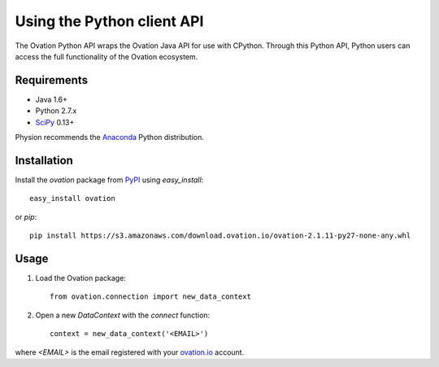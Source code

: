 ***************************
Using the Python client API
***************************

The Ovation Python API wraps the Ovation Java API for use with CPython. Through this Python API, Python users can access the full functionality of the Ovation ecosystem.

Requirements
============

* Java 1.6+
* Python 2.7.x
* `SciPy <http://scipy.org>`_ 0.13+

Physion recommends the `Anaconda <https://store.continuum.io/cshop/anaconda/>`_ Python distribution.


Installation
============

Install the `ovation` package from `PyPI <http://pypi.python.org>`_ using `easy_install`::

	easy_install ovation

or `pip`::

    pip install https://s3.amazonaws.com/download.ovation.io/ovation-2.1.11-py27-none-any.whl

Usage
=====


1. Load the Ovation package::

    from ovation.connection import new_data_context
    
2. Open a new `DataContext` with the `connect` function::

    context = new_data_context('<EMAIL>')

where `<EMAIL>` is the email registered with your `ovation.io <http://ovation.io>`_ account.